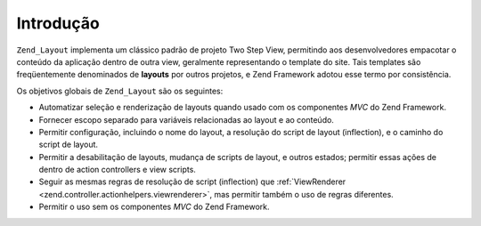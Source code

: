 .. _zend.layout.introduction:

Introdução
==========

``Zend_Layout`` implementa um clássico padrão de projeto Two Step View, permitindo aos desenvolvedores empacotar
o conteúdo da aplicação dentro de outra view, geralmente representando o template do site. Tais templates são
freqüentemente denominados de **layouts** por outros projetos, e Zend Framework adotou esse termo por
consistência.

Os objetivos globais de ``Zend_Layout`` são os seguintes:

- Automatizar seleção e renderização de layouts quando usado com os componentes *MVC* do Zend Framework.

- Fornecer escopo separado para variáveis relacionadas ao layout e ao conteúdo.

- Permitir configuração, incluindo o nome do layout, a resolução do script de layout (inflection), e o caminho
  do script de layout.

- Permitir a desabilitação de layouts, mudança de scripts de layout, e outros estados; permitir essas ações de
  dentro de action controllers e view scripts.

- Seguir as mesmas regras de resolução de script (inflection) que :ref:`ViewRenderer
  <zend.controller.actionhelpers.viewrenderer>`, mas permitir também o uso de regras diferentes.

- Permitir o uso sem os componentes *MVC* do Zend Framework.


